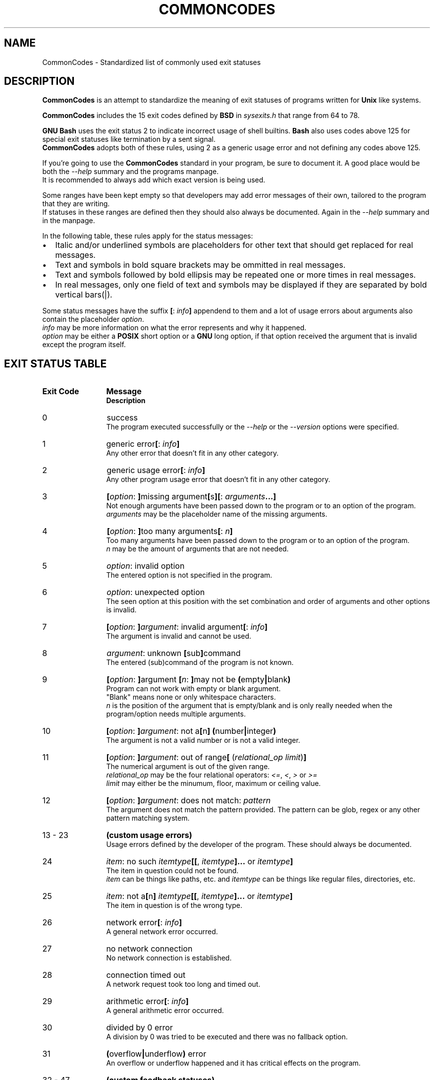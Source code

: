 .\" generated: 2021-11-01T20:09:33Z
.TH COMMONCODES 7 "2021-11-01" "1.1.0" "CommonCodes man page"

.SH NAME
.P
CommonCodes \- Standardized list of commonly used exit statuses

.SH DESCRIPTION
.P
\fBCommonCodes\fR is an attempt to standardize the meaning of exit statuses of programs written for \fBUnix\fR like systems.

.P
\fBCommonCodes\fR includes the 15 exit codes defined by \fBBSD\fR in \fI\,sysexits.h\/\fR that range from 64 to 78.

.P
\fBGNU\fR \fBBash\fR uses the exit status 2 to indicate incorrect usage of shell builtins. \fBBash\fR also uses codes above 125 for special exit statuses like termination by a sent signal.
.br
\fBCommonCodes\fR adopts both of these rules, using 2 as a generic usage error and not defining any codes above 125.

.P
If you're going to use the \fBCommonCodes\fR standard in your program, be sure to document it. A good place would be both the \fI\,\-\-help\/\fR summary and the programs manpage.
.br
It is recommended to always add which exact version is being used.

.P
Some ranges have been kept empty so that developers may add error messages of their own, tailored to the program that they are writing.
.br
If statuses in these ranges are defined then they should also always be documented. Again in the \fI\,\-\-help\/\fR summary and in the manpage.

.P
In the following table, these rules apply for the status messages:

.IP \[bu] 2
Italic and/or underlined symbols are placeholders for other text that should get replaced for real messages.
.IP \[bu]
Text and symbols in bold square brackets may be ommitted in real messages.
.IP \[bu]
Text and symbols followed by bold ellipsis may be repeated one or more times in real messages.
.IP \[bu]
In real messages, only one field of text and symbols may be displayed if they are separated by bold vertical bars(|).
.P

.P
Some status messages have the suffix \fB[\fR: \fI\,info\/\fR\fB]\fR appendend to them and a lot of usage errors about arguments also contain the placeholder \fI\,option\/\fR.
.br
\fI\,info\/\fR may be more information on what the error represents and why it happened.
.br
\fI\,option\/\fR may be either a \fBPOSIX\fR short option or a \fBGNU\fR long option, if that option received the argument that is invalid except the program itself.

.SH EXIT STATUS TABLE
.IP "\fBExit Code\fR" 12
\fBMessage\fR
.br
\fBDescription\fR
.IP "0"
success
.br
The program executed successfully or the \fI\,\-\-help\/\fR or the \fI\,\-\-version\/\fR options were specified.
.IP "1"
generic error\fB[\fR: \fI\,info\/\fR\fB]\fR
.br
Any other error that doesn't fit in any other category.
.IP "2"
generic usage error\fB[\fR: \fI\,info\/\fR\fB]\fR
.br
Any other program usage error that doesn't fit in any other category.
.IP "3"
\fB[\fR\fI\,option\/\fR: \fB]\fRmissing argument\fB[\fRs\fB]\fR\fB[\fR: \fI\,arguments\/\fR\fB...\fR\fB]\fR
.br
Not enough arguments have been passed down to the program or to an option of the program.
.br
\fI\,arguments\/\fR may be the placeholder name of the missing arguments.
.IP "4"
\fB[\fR\fI\,option\/\fR: \fB]\fRtoo many arguments\fB[\fR: \fI\,n\/\fR\fB]\fR
.br
Too many arguments have been passed down to the program or to an option of the program.
.br
\fI\,n\/\fR may be the amount of arguments that are not needed.
.IP "5"
\fI\,option\/\fR: invalid option
.br
The entered option is not specified in the program.
.IP "6"
\fI\,option\/\fR: unexpected option
.br
The seen option at this position with the set combination and order of arguments and other options is invalid.
.IP "7"
\fB[\fR\fI\,option\/\fR: \fB]\fR\fI\,argument\/\fR: invalid argument\fB[\fR: \fI\,info\/\fR\fB]\fR
.br
The argument is invalid and cannot be used.
.IP "8"
\fI\,argument\/\fR: unknown \fB[\fRsub\fB]\fRcommand
.br
The entered (sub)command of the program is not known.
.IP "9"
\fB[\fR\fI\,option\/\fR: \fB]\fRargument \fB[\fR\fI\,n\/\fR: \fB]\fRmay not be \fB(\fRempty\fB|\fRblank\fB)\fR
.br
Program can not work with empty or blank argument.
.br
"Blank" means none or only whitespace characters.
.br
\fI\,n\/\fR is the position of the argument that is empty/blank and is only really needed when the program/option needs multiple arguments.
.IP "10"
\fB[\fR\fI\,option\/\fR: \fB]\fR\fI\,argument\/\fR: not a\fB[\fRn\fB]\fR \fB(\fRnumber\fB|\fRinteger\fB)\fR
.br
The argument is not a valid number or is not a valid integer.
.IP "11"
\fB[\fR\fI\,option\/\fR: \fB]\fR\fI\,argument\/\fR: out of range\fB[\fR (\fI\,relational_op\/\fR \fI\,limit\/\fR)\fB]\fR
.br
The numerical argument is out of the given range.
.br
\fI\,relational_op\/\fR may be the four relational operators: \fI\,<=\/\fR, \fI\,<\/\fR, \fI\,>\/\fR or \fI\,>=\/\fR
.br
\fI\,limit\/\fR may either be the minumum, floor, maximum or ceiling value.
.IP "12"
\fB[\fR\fI\,option\/\fR: \fB]\fR\fI\,argument\/\fR: does not match: \fI\,pattern\/\fR
.br
The argument does not match the pattern provided. The pattern can be glob, regex or any other pattern matching system.
.IP "13 - 23"
\fB(custom usage errors)\fR
.br
Usage errors defined by the developer of the program. These should always be documented.
.IP "24"
\fI\,item\/\fR: no such \fI\,itemtype\/\fR\fB[\fR\fB[\fR, \fI\,itemtype\/\fR\fB]\fR\fB...\fR or \fI\,itemtype\/\fR\fB]\fR
.br
The item in question could not be found.
.br
\fI\,item\/\fR can be things like paths, etc. and \fI\,itemtype\/\fR can be things like regular files, directories, etc.
.IP "25"
\fI\,item\/\fR: not a\fB[\fRn\fB]\fR \fI\,itemtype\/\fR\fB[\fR\fB[\fR, \fI\,itemtype\/\fR\fB]\fR\fB...\fR or \fI\,itemtype\/\fR\fB]\fR
.br
The item in question is of the wrong type.
.IP "26"
network error\fB[\fR: \fI\,info\/\fR\fB]\fR
.br
A general network error occurred.
.IP "27"
no network connection
.br
No network connection is established.
.IP "28"
connection timed out
.br
A network request took too long and timed out.
.IP "29"
arithmetic error\fB[\fR: \fI\,info\/\fR\fB]\fR
.br
A general arithmetic error occurred.
.IP "30"
divided by 0 error
.br
A division by 0 was tried to be executed and there was no fallback option.
.IP "31"
\fB(\fRoverflow\fB|\fRunderflow\fB)\fR error
.br
An overflow or underflow happened and it has critical effects on the program.
.IP "32 - 47"
\fB(custom feedback statuses)\fR
.br
Custom exit codes defined by the developer that aren't actually errors, but rather, feedback for the program user.
.br
For example, the program \fBgrep\fR exits with code 1 when it couldn't match an entered pattern.
.IP "48 - 63"
\fB(custom errors)\fR
.br
General custom errors defined by the developer. These should always be documented.
.IP "64"
command line usage error\fB[\fR: \fI\,info\/\fR\fB]\fR
.br
The command was used incorrectly, e.g., with the wrong number of arguments, a bad flag, a bad syntax in a parameter, or whatever.
.IP "65"
data format error\fB[\fR: \fI\,info\/\fR\fB]\fR
.br
The input data was incorrect in some way.
.IP "66"
cannot open input\fB[\fR: \fI\,info\/\fR\fB]\fR
.br
An input file (not a system file) did not exist or was not readable. This could also include errors like "No message" to a mailer (if it cared to catch it).
.IP "67"
addressee unknown\fB[\fR: \fI\,info\/\fR\fB]\fR
.br
The user specified did not exist.
.IP "68"
host name unknown\fB[\fR: \fI\,info\/\fR\fB]\fR
.br
The host specified did not exist.
.IP "69"
service unavailable\fB[\fR: \fI\,info\/\fR\fB]\fR
.br
A service is unavailable. This can occur if a support program or file does not exist.
.IP "70"
internal software error\fB[\fR: \fI\,info\/\fR\fB]\fR
.br
An internal software error has been detected.
.IP "71"
system error\fB[\fR: \fI\,info\/\fR\fB]\fR
.br
An operating system error has been detected.
.IP "72"
critical OS file missing\fB[\fR: \fI\,info\/\fR\fB]\fR
.br
Some system file (e.g., /etc/passwd, /etc/utmp, etc.) does not exist, cannot be opened, or has some sort of error (e.g., syntax error).
.IP "73"
can't create \fB(\fRuser\fB)\fR output file\fB[\fR: \fI\,info\/\fR\fB]\fR
.br
A (user specified) output file cannot be created.
.IP "74"
input/output error\fB[\fR: \fI\,info\/\fR\fB]\fR
.br
An error occurred while doing I/O on some file.
.IP "75"
temp failure\fB[\fR: \fI\,info\/\fR\fB]\fR
.br
Temporary failure, indicating something that is not really an error.
.IP "76"
remote error in protocol\fB[\fR: \fI\,info\/\fR\fB]\fR
.br
The remote system returned something that was "not possible" during a protocol exchange.
.IP "77"
permission denied\fB[\fR: \fI\,info\/\fR\fB]\fR
.br
You did not have sufficient permission to perform the operation.
.IP "78"
configuration error\fB[\fR: \fI\,info\/\fR\fB]\fR
.br
Something was found in an unconfigured or misconfigured state.
.IP "79 - 98"
\fB(custom configuration errors)\fR
.br
Configuration, property and setting errors defined by the developer. These should always be documented.
.IP "99"
memory error\fB[\fR: \fI\,info\/\fR\fB]\fR
.br
A general memory error occurred.
.IP "100"
not enough \fB[\fR\fB(\fRheap\fB|\fRkernel\fB)\fR \fB]\fRmemory
.br
There was not enough free memory (either heap or kernel memory) to perform an operation.
.IP "101"
stack overflow error
.br
A stack overflow occurred.
.IP "102"
generic internal fault\fB[\fR: \fI\,info\/\fR\fB]\fR
.br
General internal fault.
.br
An internal fault happens when preconditions prevent the program to advance to a next stage of execution.
.IP "103 - 122"
\fB(custom internal faults)\fR
.br
Different internal faults, defined by the developer. These should always be documented.
.IP "123"
emergency stop\fB[\fR: \fI\,info\/\fR\fB]\fR
.br
The program was intentionally halted by the developer because a value is invalid and can't be worked with.
.IP "124"
script was \fB[\fRnot \fB]\fRcalled interactively
.br
The shell script can either only be executed interactively (using command "." or "source"), or not interactively (executing via "./").
.IP "125"
unknown error
.br
Cause of error is not known, not even to the developer.
.P

.SH FOOTNOTES
.P
Since exit code 2 (generic usage error) and exit code 64 (command line usage error) are basically the same, it is recommended to use code 2 when distributing for \fBGNU/Linux\fR systems and code 64 when distributing for \fBBSD\fR systems.

.SH SEE ALSO
.P
<https://github.com/mfederczuk/commoncodes>, grep(1)

.SH AUTHORS
.P
Michael Federczuk
<federczuk.michael@protonmail.com>
